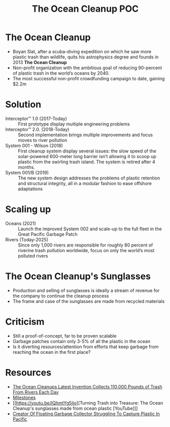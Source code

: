 #+TITLE: The Ocean Cleanup POC
#+AUTHOR:

* The Ocean Cleanup

- Boyan Slat, after a scuba-diving expedition on which he saw more plastic trash than wildlife, quits his astrophysics degree and founds in 2013 *The Ocean Cleanup*
- Non-profit organization with the ambitious goal of reducing 90-percent of plastic trash in the world’s oceans by 2040.
- The most successful non-profit crowdfunding campaign to date, gaining $2.2m

* Solution

- Interceptor™ 1.0 (2017-Today) :: First prototype display multiple engineering problems
- Interceptor™ 2.0. (2018-Today) :: Second implementation brings multiple improvements and focus moves to river pollution
- System 001 - Wilson (2018) :: First cleanup system display several issues: the slow speed of the solar-powered 600-meter long barrier isn’t allowing it to scoop up plastic from the swirling trash island. The system is retired after 4 months.
- System 001/B (2019) :: The new system design addresses the problems of plastic retention and structural integrity, all in a modular fashion to ease offshore adaptations

* Scaling up

- Oceans (2021) :: Launch the improved System 002 and scale-up to the full fleet in the Great Pacific Garbage Patch
- Rivers (Today-2025) :: Since only 1,000 rivers are responsible for roughly 80 percent of riverine trash pollution worldwide, focus on only the world’s most polluted rivers

* The Ocean Cleanup's Sunglasses

- Production and selling of sunglasses is ideally a stream of revenue for the company to continue the cleanup process
- The frame and case of the sunglasses are made from recycled materials

* Criticism

- Still a proof-of-concept, far to be proven scalable
- Garbage patches contain only 3-5% of all the plastic in the ocean
- Is it diverting resources/attention from efforts that keep garbage from reaching the ocean in the first place?

* Resources
- [[https://www.architecturaldigest.com/story/ocean-cleanups-collects-110000-pounds-trash-rivers-each-day][The Ocean Cleanups Latest Invention Collects 110,000 Pounds of Trash From Rivers Each Day]]
- [[https://theoceancleanup.com/milestones/][Milestones]]
- [[https://youtu.be/IQhmtYg5Ijo][Turning Trash into Treasure: The Ocean Cleanup's sunglasses made from ocean plastic [YouTube]​]]
- [[https://www.npr.org/2018/12/18/677663325/creator-of-floating-garbage-collector-struggling-to-capture-plastic-in-pacific?t=1616513349014][Creator Of Floating Garbage Collector Struggling To Capture Plastic In Pacific]]
